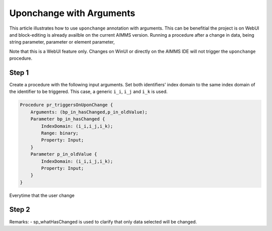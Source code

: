 Uponchange with Arguments
=========================

This article illustrates how to use ``uponchange`` annotation with arguments. This can be benefitial  the project is on WebUI and block-editing is already availble on the current AIMMS version.   
Running a procedure after a change in data, being string parameter, parameter or element parameter, 

Note that this is a WebUI feature only. Changes on WinUI or directly on the AIMMS IDE will not trigger the ``uponchange`` procedure. 

Step 1
~~~~~~~~~

Create a procedure with the following input arguments. Set both identifiers' index domain to the same index domain of the identifier to be triggered. 
This case, a generic ``i_i``, ``i_j`` and ``i_k`` is used. 

.. code-block:: aimms

    Procedure pr_triggersOnUponChange {
        Arguments: (bp_in_hasChanged,p_in_oldValue);
        Parameter bp_in_hasChanged {
            IndexDomain: (i_i,i_j,i_k);
            Range: binary;
            Property: Input;
        }
        Parameter p_in_oldValue {
            IndexDomain: (i_i,i_j,i_k);
            Property: Input;
        }
    }

Everytime that the user change

Step 2
~~~~~~~~~


.. code-block:: aimms
    :linenos:

    empty sp_whatHasChanged;

    sp_whatHasChanged := FormatString("Number of values changed: %n.\n", card(bp_in_hasChanged));

    for ((i_i,i_j,i_k) | bp_in_hasChanged(i_i,i_j,i_k)) do
        sp_whatHasChanged 
        +=  FormatString("p_anyData(%e,%e,%e) changed from %n to %n.\n",
            i_i,
            i_j,
            i_k,
            p_in_oldValue(i_i, i_j, i_k),
            p_anyData(i_i, i_j, i_k));
    endfor;

Remarks:
- sp_whatHasChanged is used to clarify that only data selected will be changed. 

.. seealso::
    More documentation about `UponChange annotation <https://documentation.aimms.com/webui/widget-options.html#additional-identifier-properties>`_.

